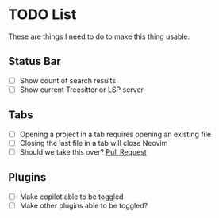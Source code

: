 * TODO List

These are things I need to do to make this thing usable.

** Status Bar

- [ ] Show count of search results
- [ ] Show current Treesitter or LSP server

** Tabs

- [ ] Opening a project in a tab requires opening an existing file
- [ ] Closing the last file in a tab will close Neovim
- [ ] Should we take this over? [[https://github.com$/nvim-telescope/telescope-project.nvim/pull/103][Pull Request]]

** Plugins

- [ ] Make copilot able to be toggled
- [ ] Make other plugins able to be toggled?

